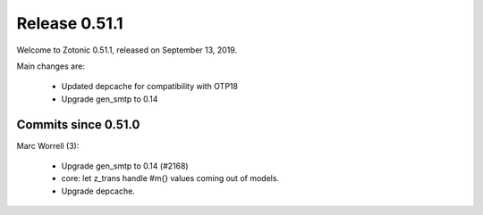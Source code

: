 .. _rel-0.51.1:

Release 0.51.1
==============

Welcome to Zotonic 0.51.1, released on September 13, 2019.

Main changes are:

  * Updated depcache for compatibility with OTP18
  * Upgrade gen_smtp to 0.14


Commits since 0.51.0
--------------------

Marc Worrell (3):

 * Upgrade gen_smtp to 0.14 (#2168)
 * core: let z_trans handle #m{} values coming out of models.
 * Upgrade depcache.
